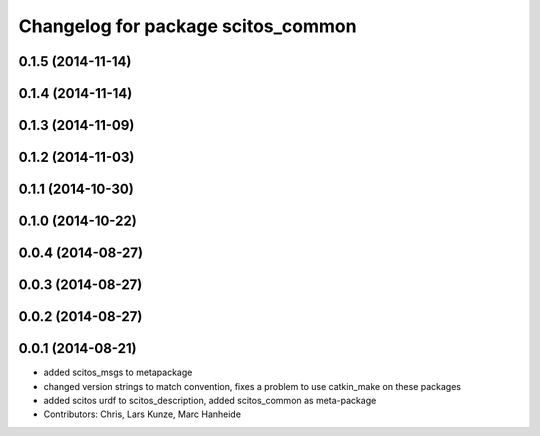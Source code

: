 ^^^^^^^^^^^^^^^^^^^^^^^^^^^^^^^^^^^
Changelog for package scitos_common
^^^^^^^^^^^^^^^^^^^^^^^^^^^^^^^^^^^

0.1.5 (2014-11-14)
------------------

0.1.4 (2014-11-14)
------------------

0.1.3 (2014-11-09)
------------------

0.1.2 (2014-11-03)
------------------

0.1.1 (2014-10-30)
------------------

0.1.0 (2014-10-22)
------------------

0.0.4 (2014-08-27)
------------------

0.0.3 (2014-08-27)
------------------

0.0.2 (2014-08-27)
------------------

0.0.1 (2014-08-21)
------------------
* added scitos_msgs to metapackage
* changed version strings to match convention, fixes a problem to use catkin_make on these packages
* added scitos urdf to scitos_description, added scitos_common as meta-package
* Contributors: Chris, Lars Kunze, Marc Hanheide
